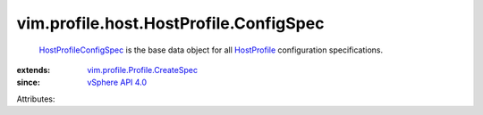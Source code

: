 .. _HostProfile: ../../../../vim/profile/host/HostProfile.rst

.. _vSphere API 4.0: ../../../../vim/version.rst#vimversionversion5

.. _HostProfileConfigSpec: ../../../../vim/profile/host/HostProfile/ConfigSpec.rst

.. _vim.profile.Profile.CreateSpec: ../../../../vim/profile/Profile/CreateSpec.rst


vim.profile.host.HostProfile.ConfigSpec
=======================================
   `HostProfileConfigSpec`_ is the base data object for all `HostProfile`_ configuration specifications.
:extends: vim.profile.Profile.CreateSpec_
:since: `vSphere API 4.0`_

Attributes:
